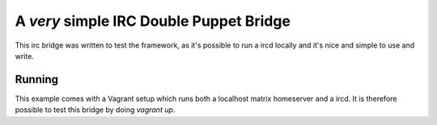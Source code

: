 A *very* simple IRC Double Puppet Bridge
========================================

This irc bridge was written to test the framework, as it's possible to run
a ircd locally and it's nice and simple to use and write.

Running
-------

This example comes with a Vagrant setup which runs both a localhost matrix
homeserver and a ircd. It is therefore possible to test this bridge by doing
`vagrant up`.

